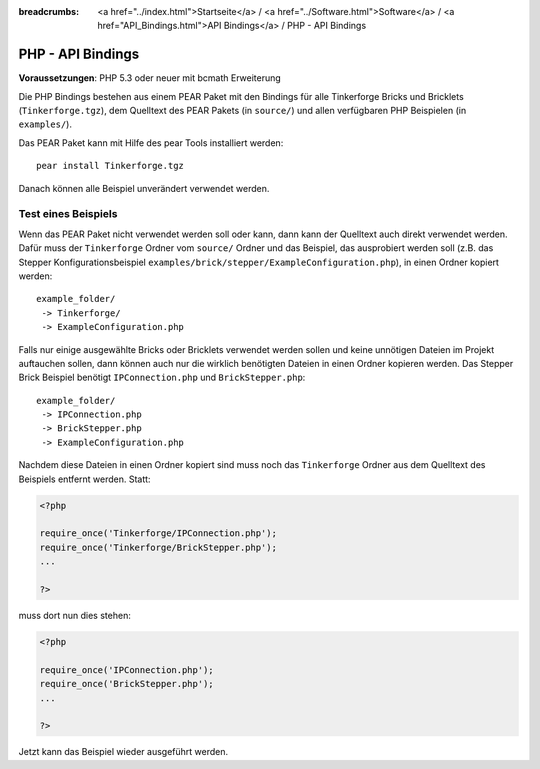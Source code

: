
:breadcrumbs: <a href="../index.html">Startseite</a> / <a href="../Software.html">Software</a> / <a href="API_Bindings.html">API Bindings</a> / PHP - API Bindings

.. _api_bindings_php:

PHP - API Bindings
==================

**Voraussetzungen**: PHP 5.3 oder neuer mit bcmath Erweiterung

Die PHP Bindings bestehen aus einem PEAR Paket mit den Bindings für alle
Tinkerforge Bricks und Bricklets (``Tinkerforge.tgz``), dem Quelltext des PEAR
Pakets (in ``source/``) und allen verfügbaren PHP Beispielen (in ``examples/``).

Das PEAR Paket kann mit Hilfe des pear Tools installiert werden::

 pear install Tinkerforge.tgz

Danach können alle Beispiel unverändert verwendet werden.


Test eines Beispiels
--------------------

Wenn das PEAR Paket nicht verwendet werden soll oder kann, dann kann der
Quelltext auch direkt verwendet werden. Dafür muss der ``Tinkerforge`` Ordner vom
``source/`` Ordner und das Beispiel, das ausprobiert werden soll (z.B. das
Stepper Konfigurationsbeispiel
``examples/brick/stepper/ExampleConfiguration.php``), in einen Ordner kopiert
werden::

 example_folder/
  -> Tinkerforge/
  -> ExampleConfiguration.php

Falls nur einige ausgewählte Bricks oder Bricklets verwendet werden sollen und
keine unnötigen Dateien im Projekt auftauchen sollen, dann können auch nur die
wirklich benötigten Dateien in einen Ordner kopieren werden. Das Stepper Brick
Beispiel benötigt ``IPConnection.php`` und ``BrickStepper.php``::

 example_folder/
  -> IPConnection.php
  -> BrickStepper.php
  -> ExampleConfiguration.php

Nachdem diese Dateien in einen Ordner kopiert sind muss noch das ``Tinkerforge``
Ordner aus dem Quelltext des Beispiels entfernt werden. Statt:

.. code-block:: php

    <?php

    require_once('Tinkerforge/IPConnection.php');
    require_once('Tinkerforge/BrickStepper.php');
    ...

    ?>

muss dort nun dies stehen:

.. code-block:: php

    <?php

    require_once('IPConnection.php');
    require_once('BrickStepper.php');
    ...

    ?>

Jetzt kann das Beispiel wieder ausgeführt werden.
